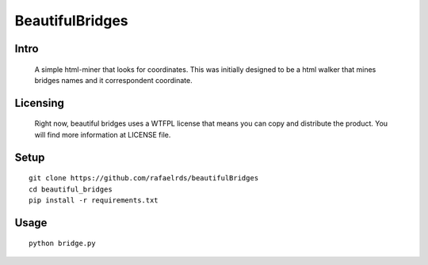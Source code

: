 BeautifulBridges
================

Intro
-----
  A simple html-miner that looks for coordinates.
  This was initially designed to be a html walker
  that mines bridges names and it correspondent
  coordinate.

Licensing
---------
  Right now, beautiful bridges uses a WTFPL license
  that means you can copy and distribute the product.
  You will find more information at LICENSE file.

Setup
-----

::

    git clone https://github.com/rafaelrds/beautifulBridges
    cd beautiful_bridges
    pip install -r requirements.txt

Usage
---------

::

    python bridge.py


